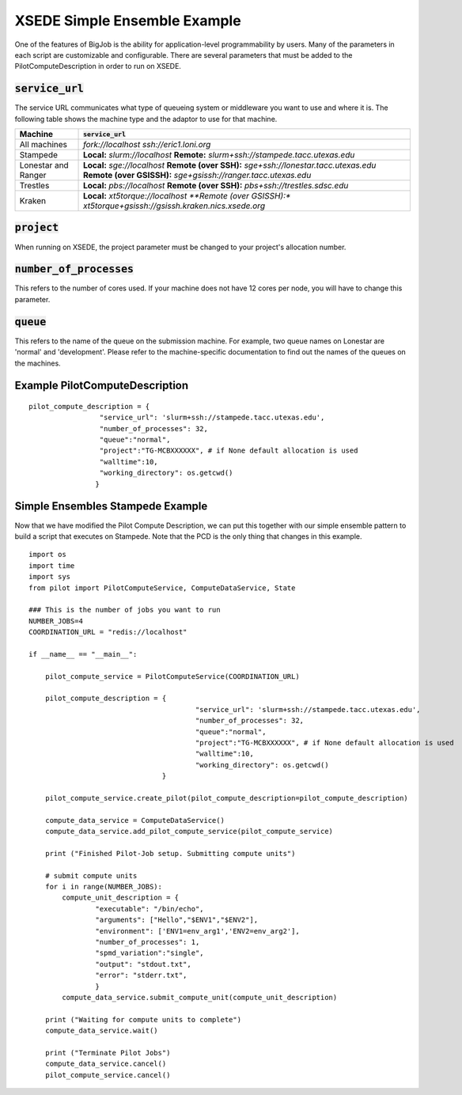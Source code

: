 #############################
XSEDE Simple Ensemble Example
#############################

One of the features of BigJob is the ability for application-level programmability by users. Many of the parameters in each script are customizable and configurable. There are several parameters that must be added to the PilotComputeDescription in order to run on XSEDE. 

----------------------------
:code:`service_url`
----------------------------

The service URL communicates what type of queueing system or middleware you want to use and where it is. The following table shows the machine type and the adaptor to use for that machine.

+-----------------------------+----------------------------------------------------------------------------+ 
| Machine	              | :code:`service_url`		          				   |
+=============================+============================================================================+ 
| All machines                |  *fork://localhost*							   |
|			      |  *ssh://eric1.loni.org*							   |
+-----------------------------+----------------------------------------------------------------------------+ 
| Stampede		      | **Local:** *slurm://localhost*						   |
|			      |	**Remote:** *slurm+ssh://stampede.tacc.utexas.edu*			   |
+-----------------------------+----------------------------------------------------------------------------+ 
| Lonestar and Ranger         | **Local:** *sge://localhost*						   |	
|			      |	**Remote (over SSH):** *sge+ssh://lonestar.tacc.utexas.edu*		   |
|			      |	**Remote (over GSISSH):** *sge+gsissh://ranger.tacc.utexas.edu*		   |
+-----------------------------+----------------------------------------------------------------------------+ 
| Trestles		      | **Local:** *pbs://localhost*						   |
|			      |	**Remote (over SSH):** *pbs+ssh://trestles.sdsc.edu*			   |
+-----------------------------+----------------------------------------------------------------------------+
| Kraken		      |	**Local:** *xt5torque://localhost					   |
|			      |	**Remote (over GSISSH):** *xt5torque+gsissh://gsissh.kraken.nics.xsede.org*|	
+-----------------------------+----------------------------------------------------------------------------+


----------------------------
:code:`project`
----------------------------

When running on XSEDE, the project parameter must be changed to your project's allocation number. 

----------------------------
:code:`number_of_processes`
----------------------------

This refers to the number of cores used. If your machine does not have 12 cores per node, you will have to change this parameter.

----------------------------
:code:`queue`
----------------------------

This refers to the name of the queue on the submission machine. For example, two queue names on Lonestar are 'normal' and 'development'. Please refer to the machine-specific documentation to find out the names of the queues on the machines.

-------------------------------
Example PilotComputeDescription
-------------------------------

::

	pilot_compute_description = {
                         "service_url": 'slurm+ssh://stampede.tacc.utexas.edu',
                         "number_of_processes": 32,                             
                         "queue":"normal", 
                         "project":"TG-MCBXXXXXX", # if None default allocation is used 
                         "walltime":10,
                         "working_directory": os.getcwd()
                        }


----------------------------------
Simple Ensembles Stampede Example
----------------------------------

Now that we have modified the Pilot Compute Description, we can put this together with our simple ensemble pattern to build a script that executes on Stampede. Note that the PCD is the only thing that changes in this example. ::

	import os
	import time
	import sys
	from pilot import PilotComputeService, ComputeDataService, State
	
	### This is the number of jobs you want to run
	NUMBER_JOBS=4
	COORDINATION_URL = "redis://localhost"

	if __name__ == "__main__":

	    pilot_compute_service = PilotComputeService(COORDINATION_URL)

	    pilot_compute_description = { 
                         			"service_url": 'slurm+ssh://stampede.tacc.utexas.edu',
                         			"number_of_processes": 32,                             
                         			"queue":"normal", 
                         			"project":"TG-MCBXXXXXX", # if None default allocation is used 
                         			"walltime":10,
                         			"working_directory": os.getcwd()
                                	}

    	    pilot_compute_service.create_pilot(pilot_compute_description=pilot_compute_description)

    	    compute_data_service = ComputeDataService()
    	    compute_data_service.add_pilot_compute_service(pilot_compute_service)

    	    print ("Finished Pilot-Job setup. Submitting compute units")

    	    # submit compute units
    	    for i in range(NUMBER_JOBS):
        	compute_unit_description = {
                	"executable": "/bin/echo",
                	"arguments": ["Hello","$ENV1","$ENV2"],
                	"environment": ['ENV1=env_arg1','ENV2=env_arg2'],
                	"number_of_processes": 1,            
                	"spmd_variation":"single",
                	"output": "stdout.txt",
                	"error": "stderr.txt",
                	}    
        	compute_data_service.submit_compute_unit(compute_unit_description)

    	    print ("Waiting for compute units to complete")
    	    compute_data_service.wait()

    	    print ("Terminate Pilot Jobs")
    	    compute_data_service.cancel()    
    	    pilot_compute_service.cancel()

